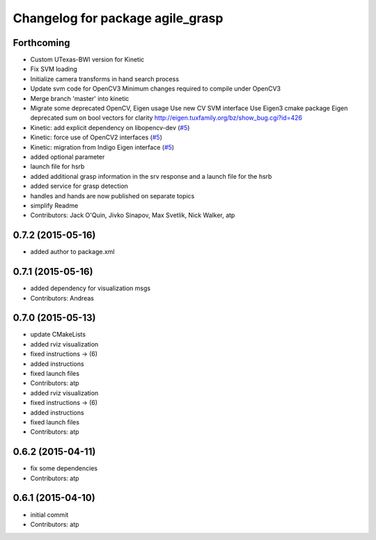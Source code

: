 ^^^^^^^^^^^^^^^^^^^^^^^^^^^^^^^^^
Changelog for package agile_grasp
^^^^^^^^^^^^^^^^^^^^^^^^^^^^^^^^^

Forthcoming
-----------
* Custom UTexas-BWI version for Kinetic
* Fix SVM loading
* Initialize camera transforms in hand search process
* Update svm code for OpenCV3
  Minimum changes required to compile under OpenCV3
* Merge branch 'master' into kinetic
* Migrate some deprecated OpenCV, Eigen usage
  Use new CV SVM interface
  Use Eigen3 cmake package
  Eigen deprecated sum on bool vectors for clarity
  http://eigen.tuxfamily.org/bz/show_bug.cgi?id=426
* Kinetic: add explicit dependency on libopencv-dev (`#5 <https://github.com/utexas-bwi/agile_grasp/issues/5>`_)
* Kinetic: force use of OpenCV2 interfaces (`#5 <https://github.com/utexas-bwi/agile_grasp/issues/5>`_)
* Kinetic: migration from Indigo Eigen interface (`#5 <https://github.com/utexas-bwi/agile_grasp/issues/5>`_)
* added optional parameter
* launch file for hsrb
* added additional grasp information in the srv response and a launch file for the hsrb
* added service for grasp detection
* handles and hands are now published on separate topics
* simplify Readme
* Contributors: Jack O'Quin, Jivko Sinapov, Max Svetlik, Nick Walker, atp

0.7.2 (2015-05-16)
------------------
* added author to package.xml

0.7.1 (2015-05-16)
------------------
* added dependency for visualization msgs
* Contributors: Andreas

0.7.0 (2015-05-13)
------------------
* update CMakeLists
* added rviz visualization
* fixed instructions -> (6)
* added instructions
* fixed launch files
* Contributors: atp

* added rviz visualization
* fixed instructions -> (6)
* added instructions
* fixed launch files
* Contributors: atp

0.6.2 (2015-04-11)
------------------
* fix some dependencies
* Contributors: atp

0.6.1 (2015-04-10)
------------------
* initial commit
* Contributors: atp
